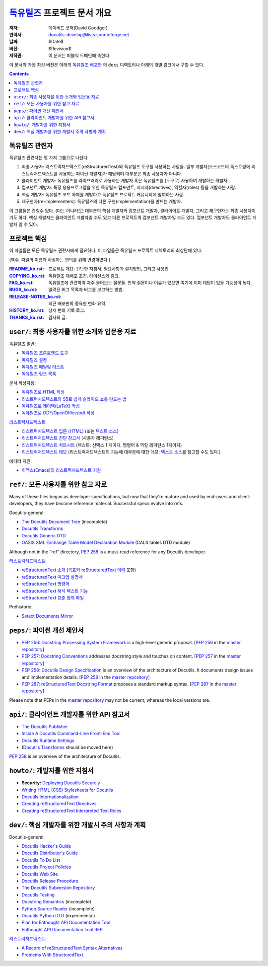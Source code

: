 ==============================================
 독유틸즈_ 프로젝트 문서 개요
==============================================

:저자: 데이비드 굿저(David Goodger)
:연락서: docutils-develop@lists.sourceforge.net
:날짜: $Date$
:버전: $Revision$
:저작권: 이 문서는 퍼블릭 도메인에 속한다.

이 문서의 가장 최신 버전은 아래의 `독유틸즈 배포판`_ 의 ``docs`` 디렉토리나 아래의 개별 링크에서 구할 수 있다.

.. _독유틸즈: https://veranostech.github.io/docs-korean-docutils/web/index_ko.html
.. _독유틸즈 배포판: https://veranostech.github.io/docs-korean-docutils/web/index_ko.html#download

.. contents::


독유틸즈 관련자
=====================

독유틸즈 관련자는 몇 가지 그룹으로 나뉜다.

1. 최종 사용자: 리스트럭처드텍스트(reStructuredTest)와 독유틸즈 도구를 사용하는 사람들.
   일부 개발자(소스코드의 독스트링에 리스트럭처드텍스트를 사용하는 파이썬 개발자)가 해당되며 대부분은 최종 사용자가 아니다.

2. 클라이언트 개발자: 독유틸즈를 라이브러리로 사용하는 개발자 혹은 독유틸즈를 (도구로) 사용하여 개발하는 개발자.

3. 컴포넌트 개발자: 특정 응용프로그램을 위한 독유틸즈 컴포넌트, 지시자(directives), 역할자(roles) 등을 개발하는 사람.

4. 핵심 개발자: 독유틸즈 코드 자체를 개발하고 독유틸즈 프로젝트 커뮤니티에 참여하는 사람.

5. 재구현자(re-implementers): 독유틸즈의 다른 구현(implementation)을 만드는 개발자.

이 그룹들은 겹칠수 있다.
(다는 아니라도) 대부분의 핵심 개발자와 컴포넌트 개발자, 클라이어트 개발자, 그리고 재구현자는 최종 사용자이기도 하다.
핵심 개발자는 클라이언트 개발자일 수도 있고 다른 프로젝트의 컴포넌트 개발자일 수도 있다.
컴포넌트 개발자도 클라이언트 개발자 일 수 있다.


프로젝트 핵심
====================

이 파일들은 모든 독유틸즈 관련자에게 필요하다.
이 파일들은 독유틸즈 프로젝트 디렉토리의 최상단에 있다.

(역주. 파일의 이름과 확장자는 편의를 위해 변경하였다.)

:README_ko.rst_: 프로젝트 개요: 간단한 지침서, 필요사항과 설치방법, 그리고 사용법

:COPYING_ko.rst_: 독유틸즈 재배포 조건. 라이선스와 링크.

:FAQ_ko.rst_: 독유틸즈에 관련하여 자주 물어보는 질문들.
              만약 질문이나 이슈가 있으면 여기에 이미 대답이 있을 가능성이 높다.

:BUGS_ko.rst_: 알려진 버그 목록과 버그를 보고하는 방법.
:RELEASE-NOTES_ko.rst_: 최근 배포판의 중요한 변화 요약.
:HISTORY_ko.rst_: 상세 변화 기록 로그.
:THANKS_ko.rst_: 감사의 글.

.. _README_ko.rst: ../README_ko.html
.. _BUGS_ko.rst: ../BUGS_ko.html
.. _COPYING_ko.rst: ../COPYING_ko.html
.. _Docutils FAQ:
.. _FAQ_ko.rst: ../FAQ_ko.html
.. _RELEASE-NOTES_ko.rst: ../RELEASE-NOTES_ko.html
.. _HISTORY_ko.rst: ../HISTORY_ko.html
.. _THANKS_ko.rst: ../THANKS_ko.html


.. _user:

``user/``: 최종 사용자를 위한 소개와 입문용 자료
=========================================================================

독유틸즈 일반:

* `독유틸즈 프론트엔드 도구 <user/tools.html>`__
* `독유틸즈 설정 <user/config.html>`__
* `독유틸즈 메일링 리스트 <user/mailing-lists.html>`__
* `독유틸즈 링크 목록 <user/links.html>`__

문서 작셩자용:

* `독유틸즈로 HTML 작성 <user/html.html>`__
* `리스트럭처드텍스트와 S5로 쉽게 슬라이드 쇼를 만드는 법 <user/slide-shows.html>`__
* `독유틸즈로 레이텍(LaTeX) 작성 <user/latex.html>`__
* `독유틸즈로 ODF/OpenOffice/odt 작성 <user/odt.html>`__

`리스트럭처드텍스트 <https://veranostech.github.io/docs-korean-docutils/web/rst_ko.html>`_:

* `리스트럭처드텍스트 입문 (HTML) <user/rst/quickstart_ko.html>`__ (또는 `텍스트 소스 <user/rst/quickstart_ko.txt>`__)
* `리스트럭처드텍스트 간단 참고서 <user/rst/quickref_ko.html>`__ (사용자 레퍼런스)
* `리스트럭처드텍스트 치트시트 <user/rst/cheatsheet_ko.txt>`__ (텍스트; 신택스 1 페이지, 명령어 & 역할 레퍼런스 1페이지)
* `리스트럭처드텍스트 데모 <user/rst/demo_ko.html>`_ (리스트럭처드텍스트의 기능에 대부분에 대한 데모; `텍스트 소스 <user/rst/demo_ko.txt>`__\ 를 참고할 수도 있다.)

에디터 지원:

* `이맥스(Emacs)의 리스트럭처드텍스트 지원 <user/emacs.html>`_


.. _ref:

``ref/``: 모든 사용자를 위한 참고 자료
=====================================================================

Many of these files began as developer specifications, but now that
they're mature and used by end-users and client-developers, they have
become reference material.  Successful specs evolve into refs.

Docutils-general:

* `The Docutils Document Tree <ref/doctree.html>`__ (incomplete)
* `Docutils Transforms <ref/transforms.html>`__
* `Docutils Generic DTD <ref/docutils.dtd>`__
* `OASIS XML Exchange Table Model Declaration Module
  <ref/soextblx.dtd>`__ (CALS tables DTD module)

Although not in the "ref" directory, `PEP 258`_ is a must-read
reference for any Docutils developer.

리스트럭처드텍스트_:

* `reStructuredText 소개 <ref/rst/introduction_ko.html>`__
  (`목표 <ref/rst/introduction_ko.html#목표>`__\ 와
  `reStructuredText 이력 <ref/rst/introduction_ko.html#이력>`__ 포함)
* `reStructuredText 마크업 설명서 <ref/rst/restructuredtext_ko.html>`__
* `reStructuredText 명령어 <ref/rst/directives_ko.html>`__
* `reStructuredText 해석 텍스트 기능 <ref/rst/roles_ko.html>`__
* `reStructuredText 표준 정의 파일
  <ref/rst/definitions_ko.html>`_

Prehistoric:

* `Setext Documents Mirror
  <http://docutils.sourceforge.net/mirror/setext.html>`__


.. _peps:

``peps/``: 파이썬 개선 제안서
=======================================

* `PEP 256: Docstring Processing System Framework`__ is a high-level
  generic proposal.  [`PEP 256`__ in the `master repository`_]
* `PEP 257: Docstring Conventions`__ addresses docstring style and
  touches on content.  [`PEP 257`__ in the `master repository`_]
* `PEP 258: Docutils Design Specification`__ is an overview of the
  architecture of Docutils.  It documents design issues and
  implementation details.  [`PEP 258`__ in the `master repository`_]
* `PEP 287: reStructuredText Docstring Format`__ proposes a standard
  markup syntax.  [`PEP 287`__ in the `master repository`_]

Please note that PEPs in the `master repository`_ may not be current,
whereas the local versions are.

__ peps/pep-0256_ko.html
__ http://www.python.org/peps/pep-0256.html
__ peps/pep-0257_ko.html
__ http://www.python.org/peps/pep-0257.html
.. _PEP 258:
__ peps/pep-0258.html
__ http://www.python.org/peps/pep-0258.html
__ peps/pep-0287.html
__ http://www.python.org/peps/pep-0287.html
.. _master repository: http://www.python.org/peps/


.. _api:

``api/``: 클라이언트 개발자를 위한 API 참고서
================================================================

* `The Docutils Publisher <api/publisher.html>`__
* `Inside A Docutils Command-Line Front-End Tool <api/cmdline-tool.html>`__
* `Docutils Runtime Settings <api/runtime-settings.html>`__
* (`Docutils Transforms <ref/transforms.html>`__ should be moved here)

`PEP 258`_ is an overview of the architecture of Docutils.


.. _howto:

``howto/``: 개발자를 위한 지침서
================================================================

* **Security:** `Deploying Docutils Securely <howto/security.html>`__
* `Writing HTML (CSS) Stylesheets for Docutils
  <howto/html-stylesheets.html>`__
* `Docutils Internationalization <howto/i18n.html>`__
* `Creating reStructuredText Directives <howto/rst-directives.html>`__
* `Creating reStructuredText Interpreted Text Roles
  <howto/rst-roles.html>`__


.. _dev:

``dev/``: 핵심 개발자를 위한 개발시 주의 사항과 계획
=======================================================================

Docutils-general:

* `Docutils Hacker's Guide <dev/hacking.html>`__
* `Docutils Distributor's Guide <dev/distributing.html>`__
* `Docutils To Do List <dev/todo.html>`__
* `Docutils Project Policies <dev/policies.html>`__
* `Docutils Web Site <dev/website.html>`__
* `Docutils Release Procedure <dev/release.html>`__
* `The Docutils Subversion Repository <dev/repository.html>`__
* `Docutils Testing <dev/testing.html>`__
* `Docstring Semantics <dev/semantics.html>`__ (incomplete)
* `Python Source Reader <dev/pysource.html>`_ (incomplete)
* `Docutils Python DTD <dev/pysource.dtd>`_ (experimental)
* `Plan for Enthought API Documentation Tool <dev/enthought-plan.html>`_
* `Enthought API Documentation Tool RFP <dev/enthought-rfp.html>`_

리스트럭처드텍스트_:

* `A Record of reStructuredText Syntax Alternatives
  <dev/rst/alternatives.html>`__
* `Problems With StructuredText <dev/rst/problems.html>`__


..
   Local Variables:
   mode: indented-text
   indent-tabs-mode: nil
   sentence-end-double-space: t
   fill-column: 70
   End:
